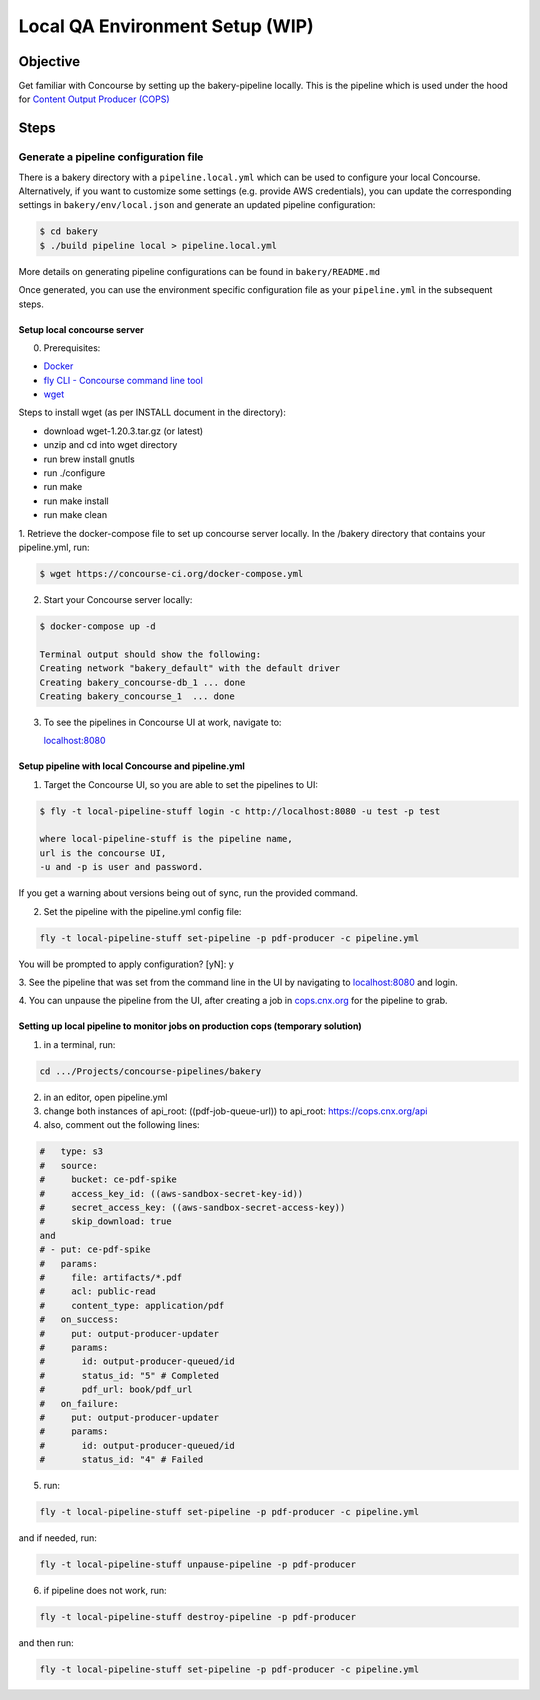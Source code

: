 .. _qa-testing-set-up:

################################
Local QA Environment Setup (WIP)
################################

*********
Objective
*********

Get familiar with Concourse by setting up the bakery-pipeline locally.
This is the pipeline which is used under the hood for `Content Output Producer (COPS) <https://cops.openstax.org/>`_

*****
Steps
*****

Generate a pipeline configuration file
======================================

There is a bakery directory with a ``pipeline.local.yml`` which can be used to configure your local Concourse. 
Alternatively, if you want to customize some settings (e.g. provide AWS credentials), you can update the corresponding settings in ``bakery/env/local.json`` and generate an updated pipeline configuration:

.. code-block:: bash

   $ cd bakery
   $ ./build pipeline local > pipeline.local.yml

More details on generating pipeline configurations can be found in ``bakery/README.md``

Once generated, you can use the environment specific configuration file as your ``pipeline.yml`` in the subsequent steps.

Setup local concourse server
----------------------------

0. Prerequisites:

- `Docker <https://www.docker.com/>`_

- `fly CLI - Concourse command line tool <https://concourse-ci.org/fly.html>`_

- `wget <https://www.gnu.org/software/wget/>`_

Steps to install wget (as per INSTALL document in the directory):

- download wget-1.20.3.tar.gz (or latest)

- unzip and cd into wget directory

- run brew install gnutls

- run ./configure

- run make

- run make install

- run make clean

1. Retrieve the docker-compose file to set up concourse server locally.
In the /bakery directory that contains your pipeline.yml, run:

.. code-block:: bash

   $ wget https://concourse-ci.org/docker-compose.yml

2. Start your Concourse server locally:

.. code-block:: bash

   $ docker-compose up -d

   Terminal output should show the following:
   Creating network "bakery_default" with the default driver
   Creating bakery_concourse-db_1 ... done
   Creating bakery_concourse_1  ... done

3. To see the pipelines in Concourse UI at work, navigate to:

   `localhost:8080 <localhost:8080>`_

Setup pipeline with local Concourse and pipeline.yml
----------------------------------------------------

1. Target the Concourse UI, so you are able to set the pipelines to UI:

.. code-block:: bash

   $ fly -t local-pipeline-stuff login -c http://localhost:8080 -u test -p test

   where local-pipeline-stuff is the pipeline name,
   url is the concourse UI,
   -u and -p is user and password.

If you get a warning about versions being out of sync, run the provided command.

2. Set the pipeline with the pipeline.yml config file:

.. code-block:: bash

   fly -t local-pipeline-stuff set-pipeline -p pdf-producer -c pipeline.yml

You will be prompted to apply configuration? [yN]: y

3. See the pipeline that was set from the command line in the UI by navigating to `localhost:8080 <localhost:8080>`_
and login.

4. You can unpause the pipeline from the UI, after creating a job in `cops.cnx.org <https://cops.cnx.org>`_
for the pipeline to grab.

Setting up local pipeline to monitor jobs on production cops (temporary solution)
---------------------------------------------------------------------------------

1. in a terminal, run:

.. code-block:: bash

   cd .../Projects/concourse-pipelines/bakery

2. in an editor, open pipeline.yml

3. change both instances of api_root: ((pdf-job-queue-url)) to api_root: https://cops.cnx.org/api

4. also, comment out the following lines:

.. code-block:: bash

   #   type: s3
   #   source:
   #     bucket: ce-pdf-spike
   #     access_key_id: ((aws-sandbox-secret-key-id))
   #     secret_access_key: ((aws-sandbox-secret-access-key))
   #     skip_download: true
   and
   # - put: ce-pdf-spike
   #   params:
   #     file: artifacts/*.pdf
   #     acl: public-read
   #     content_type: application/pdf
   #   on_success:
   #     put: output-producer-updater
   #     params:
   #       id: output-producer-queued/id
   #       status_id: "5" # Completed
   #       pdf_url: book/pdf_url
   #   on_failure:
   #     put: output-producer-updater
   #     params:
   #       id: output-producer-queued/id
   #       status_id: "4" # Failed

5. run:

.. code-block:: bash

   fly -t local-pipeline-stuff set-pipeline -p pdf-producer -c pipeline.yml

and if needed, run:

.. code-block:: bash

   fly -t local-pipeline-stuff unpause-pipeline -p pdf-producer

6. if pipeline does not work, run:

.. code-block:: bash

   fly -t local-pipeline-stuff destroy-pipeline -p pdf-producer

and then run:

.. code-block:: bash

   fly -t local-pipeline-stuff set-pipeline -p pdf-producer -c pipeline.yml
